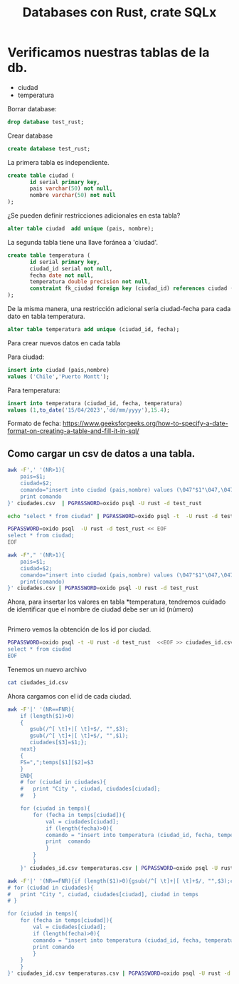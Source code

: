 #+TITLE: Databases con Rust, crate SQLx

* Verificamos nuestras tablas de la db.

- ciudad
- temperatura

Borrar database:

#+begin_src sql
drop database test_rust;
#+end_src

Crear database

#+begin_src sql
create database test_rust;
#+end_src


La primera tabla es independiente.

#+begin_src sql
create table ciudad (
	   id serial primary key,
	   pais varchar(50) not null,
	   nombre varchar(50) not null
);
#+end_src

¿Se pueden definir restricciones adicionales en esta tabla?

#+begin_src sql
alter table ciudad  add unique (pais, nombre);
#+end_src

La segunda tabla tiene una llave foránea a 'ciudad'.

#+begin_src sql
create table temperatura (
	   id serial primary key,
	   ciudad_id serial not null,
	   fecha date not null,
	   temperatura double precision not null,
	   constraint fk_ciudad foreign key (ciudad_id) references ciudad (id)
);
#+end_src

De la misma manera, una restricción adicional sería ciudad-fecha para
cada dato en tabla temperatura.

#+begin_src sql
alter table temperatura add unique (ciudad_id, fecha);
#+end_src


Para crear nuevos datos en cada tabla

Para ciudad:

#+begin_src sql
insert into ciudad (pais,nombre)
values ('Chile','Puerto Montt');
#+end_src

Para temperatura:

#+begin_src sql
insert into temperatura (ciudad_id, fecha, temperatura)
values (1,to_date('15/04/2023','dd/mm/yyyy'),15.4);
#+end_src

Formato de fecha:
https://www.geeksforgeeks.org/how-to-specify-a-date-format-on-creating-a-table-and-fill-it-in-sql/


** Como cargar un *csv* de datos a una tabla.

#+begin_src bash :results output
awk -F',' '(NR>1){
	pais=$1;
	ciudad=$2;
	comando="insert into ciudad (pais,nombre) values (\047"$1"\047,\047"$2"\047);";
	print comando
}' ciudades.csv  | PGPASSWORD=oxido psql -U rust -d test_rust
#+end_src

#+RESULTS:
: INSERT 0 1
: INSERT 0 1
: INSERT 0 1
: INSERT 0 1
: INSERT 0 1
: INSERT 0 1
: INSERT 0 1
: INSERT 0 1
: INSERT 0 1

#+begin_src bash :results output
echo "select * from ciudad" | PGPASSWORD=oxido psql -t  -U rust -d test_rust
#+end_src

#+RESULTS:
#+begin_example
  1 | Chile     | Puerto Montt
  2 | Chile     | Santiago
  3 | Argentina | Buenos Aires
  4 | Perú      | Lima
  5 | Chile     | Valparaíso
  6 | Argentina | Mendoza
  7 | México    | Ciudad de México
  8 | Colombia  | Bogotá
  9 | Brasil    | Sao Paulo
 10 | Francia   | París

#+end_example


#+begin_src bash :results output
PGPASSWORD=oxido psql  -U rust -d test_rust << EOF
select * from ciudad;
EOF
#+end_src

#+RESULTS:
#+begin_example
 id |   pais    |      nombre      
----+-----------+------------------
  1 | Chile     | Puerto Montt
  2 | Chile     | Santiago
  3 | Argentina | Buenos Aires
  4 | Perú      | Lima
  5 | Chile     | Valparaíso
  6 | Argentina | Mendoza
  7 | México    | Ciudad de México
  8 | Colombia  | Bogotá
  9 | Brasil    | Sao Paulo
 10 | Francia   | París
(10 rows)

#+end_example


#+begin_src bash :export results 
awk -F"," '(NR>1){
	pais=$1;
	ciudad=$2;
	comando="insert into ciudad (pais,nombre) values (\047"$1"\047,\047"$2"\047);";
	print(comando)
}' ciudades.csv | PGPASSWORD=oxido psql -U rust -d test_rust
#+end_src

#+RESULTS:
| INSERT | 0 | 1 |
| INSERT | 0 | 1 |
| INSERT | 0 | 1 |
| INSERT | 0 | 1 |
| INSERT | 0 | 1 |
| INSERT | 0 | 1 |
| INSERT | 0 | 1 |


Ahora, para insertar los valores en tabla *temperatura, tendremos
cuidado de identificar que el nombre de ciudad debe ser un id (número)


#+begin_src sql
#+end_src


Primero vemos la obtención de los id por ciudad.

#+begin_src bash :results output
PGPASSWORD=oxido psql -t -U rust -d test_rust  <<EOF >> ciudades_id.csv
select * from ciudad
EOF 
#+end_src

#+RESULTS:

Tenemos un nuevo archivo

#+begin_src bash :results output
cat ciudades_id.csv
#+end_src

#+RESULTS:
:   1 | Chile     | Puerto Montt
:   2 | Chile     | Santiago
:   3 | Argentina | Buenos Aires
:   4 | Perú      | Lima
:   5 | Chile     | Valparaíso
:   6 | Argentina | Mendoza
:   7 | México    | Ciudad de México
:   8 | Colombia  | Bogotá
: 

Ahora cargamos con el id de cada ciudad.

#+begin_src bash :results output
awk -F'|' '(NR==FNR){
	if (length($1)>0)
	{
	   gsub(/^[ \t]+|[ \t]+$/, "",$3);
	   gsub(/^[ \t]+|[ \t]+$/, "",$1);
	   ciudades[$3]=$1;};
	next}
	{
	FS=",";temps[$1][$2]=$3
	}
	END{
	# for (ciudad in ciudades){
	# 	print "City ", ciudad, ciudades[ciudad];
	# 	}

	for (ciudad in temps){
		for (fecha in temps[ciudad]){
			val = ciudades[ciudad];
			if (length(fecha)>0){
			comando = "insert into temperatura (ciudad_id, fecha, temperatura)values ("val",to_date(\047"fecha"\047,\047dd/mm/yyyy\047),"temps[ciudad][fecha]");"
			print  comando
			}
		}
		}
	}' ciudades_id.csv temperaturas.csv | PGPASSWORD=oxido psql -U rust -d test_rust
#+end_src

#+RESULTS:



#+begin_src bash :results output
awk -F'|' '(NR==FNR){if (length($1)>0){gsub(/^[ \t]+|[ \t]+$/, "",$3);ciudades[$3]=$1};next}{FS=",";temps[$1][$2]=$3}END{
# for (ciudad in ciudades){
# 	print "City ", ciudad, ciudades[ciudad], ciudad in temps
# }

for (ciudad in temps){
	for (fecha in temps[ciudad]){
		val = ciudades[ciudad];
		if (length(fecha)>0){
		comando = "insert into temperatura (ciudad_id, fecha, temperatura)values ("val",to_date(\047"fecha"\047,\047dd/mm/yyyy\047),"temps[ciudad][fecha]");"
		print comando
		}
	}
	}
}' ciudades_id.csv temperaturas.csv | PGPASSWORD=oxido psql -U rust -d test_rust
#+end_src

#+RESULTS:
#+begin_example
INSERT 0 1
INSERT 0 1
INSERT 0 1
INSERT 0 1
INSERT 0 1
INSERT 0 1
INSERT 0 1
INSERT 0 1
INSERT 0 1
INSERT 0 1
INSERT 0 1
INSERT 0 1
INSERT 0 1
INSERT 0 1
#+end_example

